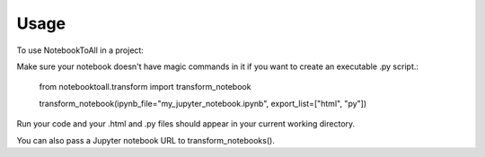 =====
Usage
=====

To use NotebookToAll in a project::


Make sure your notebook doesn't have magic commands in it if you want to create an executable .py script.:


    from notebooktoall.transform import transform_notebook

    transform_notebook(ipynb_file="my_jupyter_notebook.ipynb", export_list=["html", "py"])



Run your code and your .html and .py files should appear in your current working directory.

You can also pass a Jupyter notebook URL to transform_notebooks().
